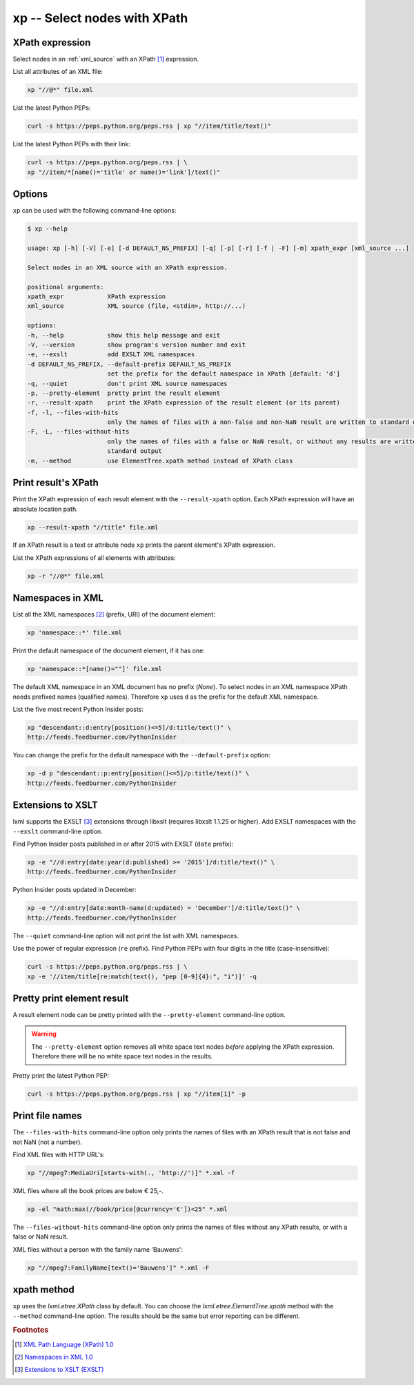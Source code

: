 .. index::
   single: xp script
   single: scripts; xp
   single: XPath

xp -- Select nodes with XPath
=============================

.. index::
   single: XPath expression

XPath expression
----------------
Select nodes in an :ref:`xml_source` with an XPath [#]_ expression.

List all attributes of an XML file:

.. code-block:: bash

   xp "//@*" file.xml

List the latest Python PEPs:

.. code-block:: bash

   curl -s https://peps.python.org/peps.rss | xp "//item/title/text()"

List the latest Python PEPs with their link:

.. code-block:: bash

   curl -s https://peps.python.org/peps.rss | \
   xp "//item/*[name()='title' or name()='link']/text()"

Options
-------
``xp`` can be used with the following command-line options:

.. code-block:: console

   $ xp --help

   usage: xp [-h] [-V] [-e] [-d DEFAULT_NS_PREFIX] [-q] [-p] [-r] [-f | -F] [-m] xpath_expr [xml_source ...]

   Select nodes in an XML source with an XPath expression.

   positional arguments:
   xpath_expr            XPath expression
   xml_source            XML source (file, <stdin>, http://...)

   options:
   -h, --help            show this help message and exit
   -V, --version         show program's version number and exit
   -e, --exslt           add EXSLT XML namespaces
   -d DEFAULT_NS_PREFIX, --default-prefix DEFAULT_NS_PREFIX
                         set the prefix for the default namespace in XPath [default: 'd']
   -q, --quiet           don't print XML source namespaces
   -p, --pretty-element  pretty print the result element
   -r, --result-xpath    print the XPath expression of the result element (or its parent)
   -f, -l, --files-with-hits
                         only the names of files with a non-false and non-NaN result are written to standard output
   -F, -L, --files-without-hits
                         only the names of files with a false or NaN result, or without any results are written to
                         standard output
   -m, --method          use ElementTree.xpath method instead of XPath class


.. index::
   single: xp script; result XPath

Print result's XPath
--------------------
.. program:: xp
.. option:: -r, --result-xpath

Print the XPath expression of each result element with the ``--result-xpath`` option.
Each XPath expression will have an absolute location path.

.. code-block:: bash

   xp --result-xpath "//title" file.xml

If an XPath result is a text or attribute node ``xp`` prints the parent element's
XPath expression.

List the XPath expressions of all elements with attributes:

.. code-block:: bash

   xp -r "//@*" file.xml


.. index::
   single: xp script; namespaces
   single: XML Namespaces
   single: Namespaces

Namespaces in XML
-----------------
List all the XML namespaces [#]_ (prefix, URI) of the document element:

.. code-block:: bash

   xp 'namespace::*' file.xml

Print the default namespace of the document element, if it has one:

.. code-block:: bash

   xp 'namespace::*[name()=""]' file.xml

The default XML namespace in an XML document has no prefix (*None*).
To select nodes in an XML namespace XPath needs prefixed names (qualified names).
Therefore ``xp`` uses ``d`` as the prefix for the default XML namespace.

List the five most recent Python Insider posts:

.. code-block:: bash

   xp "descendant::d:entry[position()<=5]/d:title/text()" \
   http://feeds.feedburner.com/PythonInsider

.. program:: xp
.. option:: -d <prefix>, --default-prefix <prefix>

You can change the prefix for the default namespace with the ``--default-prefix`` option:

.. code-block:: bash

   xp -d p "descendant::p:entry[position()<=5]/p:title/text()" \
   http://feeds.feedburner.com/PythonInsider


.. index::
   single: xp script; EXSLT
   single: EXSLT
   single: Extensions to XSLT

Extensions to XSLT
------------------
.. program:: xp
.. option:: -e, --exslt

lxml supports the EXSLT [#]_ extensions through libxslt (requires libxslt 1.1.25 or higher). Add EXSLT namespaces with the ``--exslt`` command-line option.

Find Python Insider posts published in or after 2015 with EXSLT (``date`` prefix):

.. code-block:: bash

   xp -e "//d:entry[date:year(d:published) >= '2015']/d:title/text()" \
   http://feeds.feedburner.com/PythonInsider

Python Insider posts updated in December:

.. code-block:: bash

   xp -e "//d:entry[date:month-name(d:updated) = 'December']/d:title/text()" \
   http://feeds.feedburner.com/PythonInsider

.. index::
   single: xp script; quiet

.. program:: xp
.. option:: -q, --quiet

The ``--quiet`` command-line option will not print the list with XML namespaces.

Use the power of regular expression (``re`` prefix).
Find Python PEPs with four digits in the title (case-insensitive):

.. code-block:: bash

   curl -s https://peps.python.org/peps.rss | \
   xp -e '//item/title[re:match(text(), "pep [0-9]{4}:", "i")]' -q


.. index::
   single: xp script; pretty print

Pretty print element result
---------------------------
.. program:: xp
.. option:: -p, --pretty-element

A result element node can be pretty printed with the ``--pretty-element`` command-line option.

.. warning:: The ``--pretty-element`` option removes all white space text nodes
   *before* applying the XPath expression. Therefore there will be no white space
   text nodes in the results.

Pretty print the latest Python PEP:

.. code-block:: bash

   curl -s https://peps.python.org/peps.rss | xp "//item[1]" -p


.. index::
   single: xp script; file names

Print file names
----------------
.. program:: xp
.. option:: -f, -l, --files-with-hits

The ``--files-with-hits`` command-line option only prints the names
of files with an XPath result that is not false and not NaN (not a number).

Find XML files with HTTP URL's:

.. code-block:: bash

   xp "//mpeg7:MediaUri[starts-with(., 'http://')]" *.xml -f

XML files where all the book prices are below € 25,-.

.. code-block:: bash

   xp -el "math:max(//book/price[@currency='€'])<25" *.xml

.. program:: xp
.. option:: -F, -L, --files-without-hits

The ``--files-without-hits`` command-line option only prints the names
of files without any XPath results, or with a false or NaN result.

XML files without a person with the family name 'Bauwens':

.. code-block:: bash

   xp "//mpeg7:FamilyName[text()='Bauwens']" *.xml -F

xpath method
------------
.. program:: xp
.. option:: -m, --method

``xp`` uses the `lxml.etree.XPath` class by default. You can choose the
`lxml.etree.ElementTree.xpath` method with the ``--method`` command-line option.
The results should be the same but error reporting can be different.


.. rubric:: Footnotes

.. [#] `XML Path Language (XPath) 1.0 <https://www.w3.org/TR/xpath-10/>`_
.. [#] `Namespaces in XML 1.0 <https://www.w3.org/TR/xml-names/>`_
.. [#] `Extensions to XSLT (EXSLT) <https://exslt.github.io/>`_
